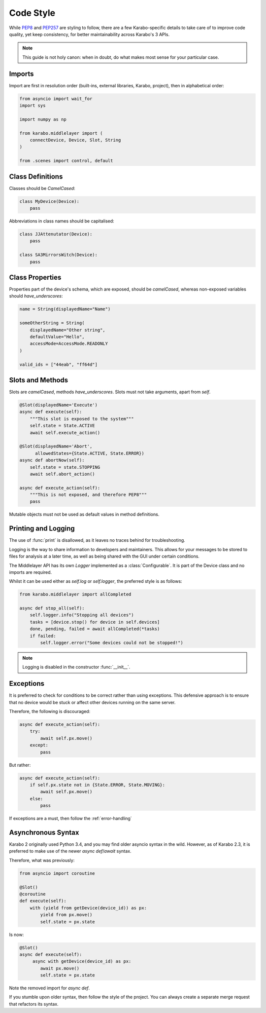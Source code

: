 Code Style
==========
While PEP8_ and PEP257_ are styling to follow, there are a few Karabo-specific
details to take care of to improve code quality, yet keep consistency, for
better maintainability across Karabo's 3 APIs.

.. note::
    This guide is not holy canon: when in doubt, do what makes most sense for
    your particular case.

Imports
-------
Import are first in resolution order (built-ins, external libraries, Karabo,
project), then in alphabetical order:

.. code-block:: Python

   from asyncio import wait_for
   import sys

   import numpy as np

   from karabo.middlelayer import (
       connectDevice, Device, Slot, String
   )

   from .scenes import control, default

Class Definitions
-----------------
Classes should be `CamelCased`:

.. code-block:: Python

   class MyDevice(Device):
       pass

Abbreviations in class names should be capitalised:

.. code-block:: Python

   class JJAttenutator(Device):
       pass

   class SA3MirrorsWitch(Device):
       pass

Class Properties
----------------
Properties part of the device's schema, which are exposed, should be 
`camelCased`, whereas non-exposed variables should `have_underscores`:

.. code-block:: Python

   name = String(displayedName="Name")

   someOtherString = String(
       displayedName="Other string",
       defaultValue="Hello",
       accessMode=AccessMode.READONLY
   )

   valid_ids = ["44eab", "ff64d"]

Slots and Methods
-----------------
Slots are `camelCased`, methods `have_underscores`.
Slots must not take arguments, apart from `self`.

.. code-block:: Python

   @Slot(displayedName='Execute')
   async def execute(self):
       """This slot is exposed to the system"""
       self.state = State.ACTIVE
       await self.execute_action()

   @Slot(displayedName='Abort',
         allowedStates={State.ACTIVE, State.ERROR})
   async def abortNow(self):
       self.state = state.STOPPING
       await self.abort_action()

   async def execute_action(self):
       """This is not exposed, and therefore PEP8"""
       pass

Mutable objects must not be used as default values in method
definitions.

Printing and Logging
--------------------
The use of :func:`print` is disallowed, as it leaves no
traces behind for troubleshooting.

Logging is the way to share information to developers and maintainers.
This allows for your messages to be stored to files for analysis at a later
time, as well as being shared with the GUI under certain conditions.

The Middlelayer API has its own `Logger` implemented as a :class:`Configurable`.
It is part of the Device class and no imports are required.

Whilst it can be used either as `self.log` or `self.logger`, the preferred
style is as follows:

.. code-block:: Python

   from karabo.middlelayer import allCompleted

   async def stop_all(self):
       self.logger.info("Stopping all devices")
       tasks = [device.stop() for device in self.devices]
       done, pending, failed = await allCompleted(*tasks)
       if failed:
           self.logger.error("Some devices could not be stopped!")

.. note::
    Logging is disabled in the constructor :func:`__init__`.

Exceptions
----------
It is preferred to check for conditions to be correct rather than using
exceptions. This defensive approach is to ensure that no device would be stuck
or affect other devices running on the same server.

Therefore, the following is discouraged:

.. code-block:: Python

   
   async def execute_action(self):
       try:
           await self.px.move()
       except:
           pass

But rather:

.. code-block:: Python

   async def execute_action(self):
       if self.px.state not in {State.ERROR, State.MOVING}:
           await self.px.move()
       else:
           pass

If exceptions are a must, then follow the :ref:`error-handling`

Asynchronous Syntax
--------------------
Karabo 2 originally used Python 3.4, and you may find older asyncio syntax in 
the wild. However, as of Karabo 2.3, it is preferred to make use of the newer
`async def`/`await` syntax.

Therefore, what was previously:

.. code-block:: Python

   from asyncio import coroutine

   @Slot()
   @coroutine
   def execute(self):
       with (yield from getDevice(device_id)) as px:
           yield from px.move()
           self.state = px.state

Is now:

.. code-block:: Python

   @Slot()
   async def execute(self):
        async with getDevice(device_id) as px:
           await px.move()
           self.state = px.state

Note the removed import for `async def`.

If you stumble upon older syntax, then follow the style of the project.
You can always create a separate merge request that refactors its syntax.

.. _PEP8: https://www.python.org/dev/peps/pep-0008/ 
.. _PEP257: https://www.python.org/dev/peps/pep-0257/
